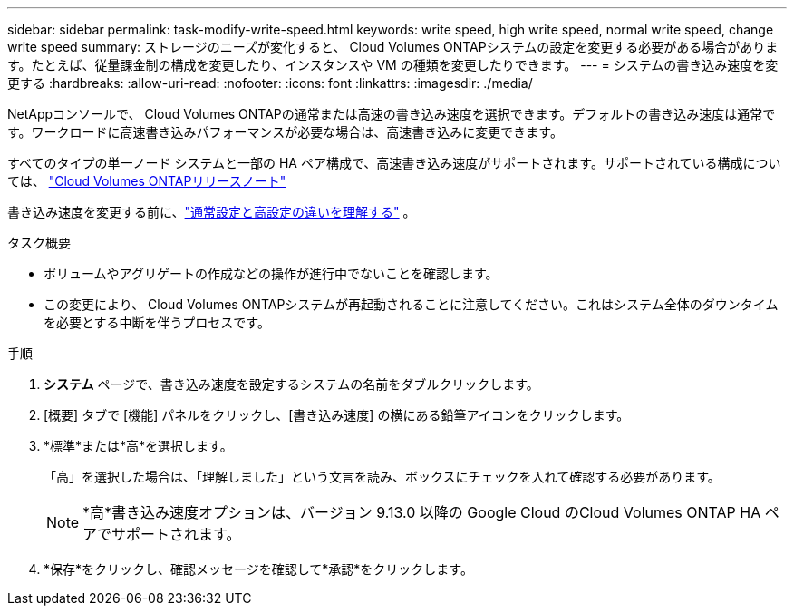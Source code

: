 ---
sidebar: sidebar 
permalink: task-modify-write-speed.html 
keywords: write speed, high write speed, normal write speed, change write speed 
summary: ストレージのニーズが変化すると、 Cloud Volumes ONTAPシステムの設定を変更する必要がある場合があります。たとえば、従量課金制の構成を変更したり、インスタンスや VM の種類を変更したりできます。 
---
= システムの書き込み速度を変更する
:hardbreaks:
:allow-uri-read: 
:nofooter: 
:icons: font
:linkattrs: 
:imagesdir: ./media/


[role="lead"]
NetAppコンソールで、 Cloud Volumes ONTAPの通常または高速の書き込み速度を選択できます。デフォルトの書き込み速度は通常です。ワークロードに高速書き込みパフォーマンスが必要な場合は、高速書き込みに変更できます。

すべてのタイプの単一ノード システムと一部の HA ペア構成で、高速書き込み速度がサポートされます。サポートされている構成については、 https://docs.netapp.com/us-en/cloud-volumes-ontap-relnotes/["Cloud Volumes ONTAPリリースノート"^]

書き込み速度を変更する前に、link:concept-write-speed.html["通常設定と高設定の違いを理解する"] 。

.タスク概要
* ボリュームやアグリゲートの作成などの操作が進行中でないことを確認します。
* この変更により、 Cloud Volumes ONTAPシステムが再起動されることに注意してください。これはシステム全体のダウンタイムを必要とする中断を伴うプロセスです。


.手順
. *システム* ページで、書き込み速度を設定するシステムの名前をダブルクリックします。
. [概要] タブで [機能] パネルをクリックし、[書き込み速度] の横にある鉛筆アイコンをクリックします。
. *標準*または*高*を選択します。
+
「高」を選択した場合は、「理解しました」という文言を読み、ボックスにチェックを入れて確認する必要があります。

+

NOTE: *高*書き込み速度オプションは、バージョン 9.13.0 以降の Google Cloud のCloud Volumes ONTAP HA ペアでサポートされます。

. *保存*をクリックし、確認メッセージを確認して*承認*をクリックします。


